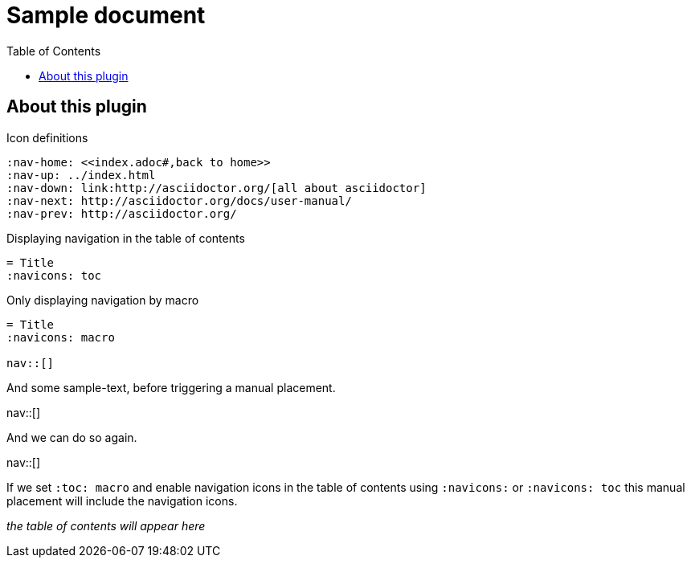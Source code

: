 = Sample document
:navicons:
:toc: left
:icons: font
:nav-home: <<index.adoc#,back to home>>
:nav-up: ../index.html
:nav-down: link:http://asciidoctor.org/[all about asciidoctor]
:nav-next: http://asciidoctor.org/docs/user-manual/
:nav-prev: http://asciidoctor.org/

== About this plugin


.Icon definitions
[source, asciidoc]
----
:nav-home: <<index.adoc#,back to home>>
:nav-up: ../index.html
:nav-down: link:http://asciidoctor.org/[all about asciidoctor]
:nav-next: http://asciidoctor.org/docs/user-manual/
:nav-prev: http://asciidoctor.org/
----

.Displaying navigation in the table of contents
[source, asciidoc]
----
= Title
:navicons: toc
----

.Only displaying navigation by macro
[source, asciidoc]
----
= Title
:navicons: macro

nav::[]
----

And some sample-text, before triggering a manual placement.

nav::[]

And we can do so again.

nav::[]

If we set `:toc: macro` and enable navigation icons in the table of contents using `:navicons:` or `:navicons: toc` this manual placement will include the navigation icons.

_the table of contents will appear here_

toc::[]
